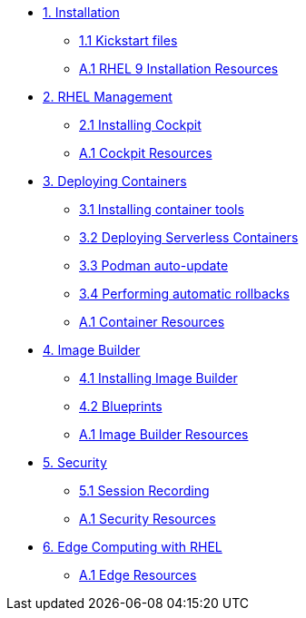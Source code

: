* xref:01-installation.adoc[1. Installation]
** xref:01-installation-kickstart.adoc[1.1 Kickstart files]
** xref:01-installation-resources.adoc[A.1 RHEL 9 Installation Resources]
* xref:02-management.adoc[2. RHEL Management]
** xref:02-management-install.adoc[2.1 Installing Cockpit]
** xref:02-management-resources.adoc[A.1 Cockpit Resources]
* xref:03-containers.adoc[3. Deploying Containers]
** xref:03-containers-rpms.adoc[3.1 Installing container tools]
** xref:03-containers-serverless.adoc[3.2 Deploying Serverless Containers]
** xref:03-containers-podman-autoupdate.adoc[3.3 Podman auto-update]
** xref:03-containers-podman-rollback.adoc[3.4 Performing automatic rollbacks]
** xref:03-containers-resources.adoc[A.1 Container Resources]
* xref:04-builder.adoc[4. Image Builder]
** xref:04-builder-installing.adoc[4.1 Installing Image Builder]
** xref:04-builder-blueprints.adoc[4.2 Blueprints]
** xref:04-builder-resources.adoc[A.1 Image Builder Resources]
* xref:05-security.adoc[5. Security]
** xref:05-security-session-recording.adoc[5.1 Session Recording]
** xref:05-security-resources.adoc[A.1 Security Resources]
* xref:06-edge.adoc[6. Edge Computing with RHEL]
** xref:06-edge-resources.adoc[A.1 Edge Resources]